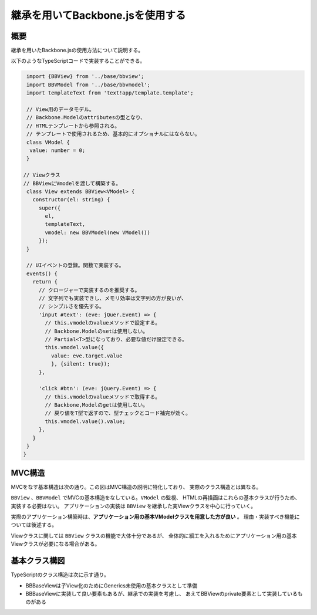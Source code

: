 =================================
継承を用いてBackbone.jsを使用する
=================================


----
概要
----

継承を用いたBackbone.jsの使用方法について説明する。

以下のようなTypeScriptコードで実装することができる。

.. code-block:: typescript

   import {BBView} from '../base/bbview';
   import BBVModel from '../base/bbvmodel';
   import templateText from 'text!app/template.template';

   // View用のデータモデル。
   // Backbone.Modelのattributesの型となり、
   // HTMLテンプレートから参照される。
   // テンプレートで使用されるため、基本的にオプショナルにはならない。
   class VModel {
    value: number = 0;
   }

  // Viewクラス
  // BBViewにVmodelを渡して構築する。
   class View extends BBView<VModel> {
     constructor(el: string) {
       super({
         el,
         templateText,
         vmodel: new BBVModel(new VModel())
       });
   }

   // UIイベントの登録。関数で実装する。
   events() {
     return {
       // クロージャーで実装するのを推奨する。
       // 文字列でも実装できし、メモリ効率は文字列の方が良いが、
       // シンプルさを優先する。
       'input #text': (eve: jQuer.Event) => {
         // this.vmodelのvalueメソッドで設定する。
         // Backbone.Modelのsetは使用しない。
         // Partial<T>型になっており、必要な値だけ設定できる。
         this.vmodel.value({
           value: eve.target.value
           }, {silent: true});
       },

       'click #btn': (eve: jQuery.Event) => {
         // this.vmodelのvalueメソッドで取得する。
         // Backbone,Modelのgetは使用しない。
         // 戻り値をT型で返すので、型チェックとコード補完が効く。
         this.vmodel.value().value;
       },
     }
   }
  }


-------
MVC構造
-------

MVCをなす基本構造は次の通り。この図はMVC構造の説明に特化しており、
実際のクラス構造とは異なる。

.. uml::
   :caption: MVCモデル

   hide empty members

   class "HTML/template" as HTML << View >>

   package JavaScript {
     class Backbone::View
     class Backbone::Model
   }

   package TypeScript {
     class BBView << Controller >>
     class BBVModel << Model >>

     class ConcreateView << Controller >>
     class Data << Model >>
     class Logic << Model >>
   }

   Backbone::View <|-d-- BBView
   Backbone::Model <|-r--- BBVModel

   HTML <-- BBView: << render >>
   HTML ..> BBView: << event >>
   HTML ..> BBVModel: << use >>
   BBVModel .r.> BBView: << event >>
   BBVModel <-l- BBView: << update >>
   BBView *--> BBView: -views

   BBView <|-- ConcreateView
   ConcreateView --> Data
   ConcreateView --> Logic

``BBView`` 、``BBVModel`` でMVCの基本構造をなしている。``VModel`` の監視、
HTMLの再描画はこれらの基本クラスが行うため、実装する必要はない。
アプリケーションの実装は ``BBView`` を継承した実Viewクラスを中心に行っていく。

実際のアプリケーション構築時は、**アプリケーション用の基本VModelクラスを用意した方が良い** 。
理由・実装すべき機能については後述する。

Viewクラスに関しては ``BBView`` クラスの機能で大体十分であるが、
全体的に細工を入れるためにアプリケーション用の基本Viewクラスが必要になる場合がある。


--------------
基本クラス構図
--------------

TypeScriptのクラス構造は次に示す通り。

- BBBaseViewは子View化のためにGenerics未使用の基本クラスとして準備
- BBBaseViewに実装して良い要素もあるが、継承での実装を考慮し、
  あえてBBViewのprivate要素として実装しているものがある

.. uml::
   :caption: Class Structure

   hide empty members

   class Backbone::Event
   class Backbone::View
   class Backbone::Model

   class BBBaseView
   class BBView<T> {
     - template
   }
   class BBVModel<T>

   class ConcreateView
   class ConcreateVModel
   class DBModel
   class Logic

   Backbone::Event <|-d- Backbone::View
   Backbone::Event <|-d- Backbone::Model
   Backbone::View -[hidden]r->  Backbone::Model

   Backbone::Model <|-- BBVModel
   Backbone::View <|-- BBBaseView
   BBBaseView <|-- BBView

   BBView -r-> BBVModel: #vmodel
   BBView --> BBBaseView: -views[]

   BBVModel *--> ConcreateVModel
   BBView <|-- ConcreateView

   ConcreateView --> DBModel
   ConcreateView --> Logic
